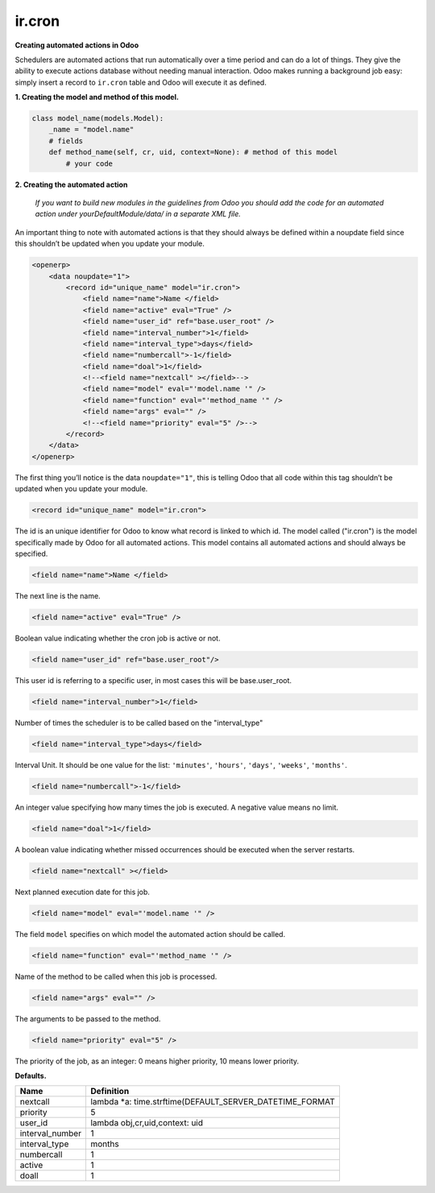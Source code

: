 ir.cron
=======


**Creating automated actions in Odoo**


Schedulers are automated actions that run automatically over a time period and can do a lot of things. They give the ability to execute actions database without needing manual interaction. Odoo makes running a background job easy: simply insert a record to ``ir.cron`` table and Odoo will execute it as defined.


**1. Creating the model and method of this model.**


.. code-block:: shell

        class model_name(models.Model):
            _name = "model.name"
            # fields
            def method_name(self, cr, uid, context=None): # method of this model
                # your code

**2. Creating the automated action**


    `If you want to build new modules in the guidelines from Odoo you should add the code for an automated action under yourDefaultModule/data/ in a separate XML file.`

An important thing to note with automated actions is that they should always be defined within a noupdate field since this shouldn’t be updated when you update your module.

.. code-block:: shell

    <openerp>
        <data noupdate="1">
            <record id="unique_name" model="ir.cron">
            	<field name="name">Name </field>
            	<field name="active" eval="True" />
            	<field name="user_id" ref="base.user_root" />
            	<field name="interval_number">1</field>
            	<field name="interval_type">days</field>
            	<field name="numbercall">-1</field>
            	<field name="doal">1</field>
            	<!--<field name="nextcall" ></field>--> 
            	<field name="model" eval="'model.name '" />
            	<field name="function" eval="'method_name '" />
            	<field name="args" eval="" />
		<!--<field name="priority" eval="5" />--> 
            </record>
        </data>
    </openerp>

The first thing you’ll notice is the data ``noupdate="1"``, this is telling Odoo that all code within this tag shouldn’t be updated when you update your module.

.. code-block:: shell

    <record id="unique_name" model="ir.cron">

The id is an unique identifier for Odoo to know what record is linked to which id. The model called ("ir.cron") is the model specifically made by Odoo for all automated actions. This model contains all automated actions and should always be specified.

.. code-block:: shell

    <field name="name">Name </field>

The next line is the name. 

.. code-block:: shell

    <field name="active" eval="True" />

Boolean value indicating whether the cron job is active or not.

.. code-block:: shell

    <field name="user_id" ref="base.user_root"/>

This user id is referring to a specific user, in most cases this will be base.user_root.

.. code-block:: shell

    <field name="interval_number">1</field>

Number of times the scheduler is to be called based on the "interval_type" 

.. code-block:: shell

    <field name="interval_type">days</field>
Interval Unit.
It should be one value for the list: ``'minutes'``, ``'hours'``, ``'days'``, ``'weeks'``, ``'months'``.

.. code-block:: shell

    <field name="numbercall">-1</field>

An integer value specifying how many times the job is executed. A negative value means no limit.

.. code-block:: shell

    <field name="doal">1</field>

A boolean value indicating whether missed occurrences should be executed when the server restarts.

.. code-block:: shell

    <field name="nextcall" ></field>

Next planned execution date for this job.

.. code-block:: shell

    <field name="model" eval="'model.name '" />

The field ``model`` specifies on which model the automated action should be called.

.. code-block:: shell

    <field name="function" eval="'method_name '" />

Name of the method to be called when this job is processed.

.. code-block:: shell

    <field name="args" eval="" />

The arguments to be passed to the method.

.. code-block:: shell

    <field name="priority" eval="5" />

The priority of the job, as an integer: 0 means higher priority, 10 means lower priority.


**Defaults.**


+------------------+-----------------------------------------------------------+
| Name             | Definition                                                |
+==================+===========================================================+
| nextcall	   | lambda *a: time.strftime(DEFAULT_SERVER_DATETIME_FORMAT   |
+------------------+-----------------------------------------------------------+
| priority         | 5                                                         |
+------------------+-----------------------------------------------------------+
| user_id          | lambda obj,cr,uid,context: uid                            |
+------------------+-----------------------------------------------------------+
| interval_number  | 1                                                         |
+------------------+-----------------------------------------------------------+
| interval_type    | months                                                    |
+------------------+-----------------------------------------------------------+
| numbercall       | 1                                                         |
+------------------+-----------------------------------------------------------+
| active           | 1                                                         |
+------------------+-----------------------------------------------------------+
| doall            | 1                                                         |
+------------------+-----------------------------------------------------------+
